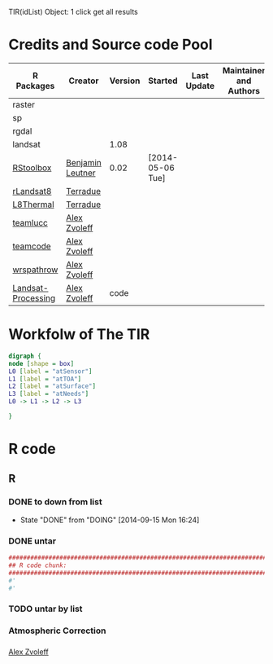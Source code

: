

TIR(idList) Object: 1 click get all results
* Credits and Source code Pool
|--------------------+------------------+---------+------------------+-------------+-------------------------+-------------|
| R Packages         | Creator          | Version | Started          | Last Update | Maintainer and  Authors | Source code |
|--------------------+------------------+---------+------------------+-------------+-------------------------+-------------|
| raster             |                  |         |                  |             |                         |             |
| sp                 |                  |         |                  |             |                         |             |
| rgdal              |                  |         |                  |             |                         |             |
| landsat            |                  |    1.08 |                  |             |                         |             |
|--------------------+------------------+---------+------------------+-------------+-------------------------+-------------|
| [[https://github.com/bleutner/RStoolbox][RStoolbox]]          | [[https://github.com/bleutner][Benjamin Leutner]] |    0.02 | [2014-05-06 Tue] |             |                         |             |
| [[https://github.com/Terradue/rLandsat8][rLandsat8]]          | [[https://github.com/Terradue][Terradue]]         |         |                  |             |                         |             |
| [[https://github.com/Terradue/dcs-r-landsat8-thermal][L8Thermal]]          | [[https://github.com/Terradue][Terradue]]         |         |                  |             |                         |             |
| [[https://github.com/azvoleff/teamlucc][teamlucc]]           | [[https://github.com/azvoleff][Alex Zvoleff]]     |         |                  |             |                         |             |
| [[https://github.com/ConservationInternational/teamcode][teamcode]]           | [[https://github.com/azvoleff][Alex Zvoleff]]     |         |                  |             |                         |             |
| [[https://github.com/azvoleff/wrspathrow][wrspathrow]]         | [[https://github.com/azvoleff][Alex Zvoleff]]     |         |                  |             |                         |             |
| [[https://github.com/azvoleff/Landsat_Processing][Landsat-Processing]] | [[https://github.com/azvoleff][Alex Zvoleff]]     |    code |                  |             |                         |             |
|--------------------+------------------+---------+------------------+-------------+-------------------------+-------------|
* Workfolw of The TIR
#+NAME: fig:TIRworkflow
#+HEADER: :cache yes :tangle yes :exports none
#+HEADER: :results output graphics
#+BEGIN_SRC dot :file ./Figures/TIRWorkflow.png 
  digraph {
  node [shape = box]
  L0 [label = "atSensor"]
  L1 [label = "atTOA"]
  L2 [label = "atSurface"]
  L3 [label = "atNeeds"]
  L0 -> L1 -> L2 -> L3

  }
#+END_SRC

#+RESULTS[48acf4d752613056e28e90ae509396828a6e0aab]: fig:TIRworkflow
[[file:./Figures/TIRWorkflow.png]]
* R code
** R
*** DONE to down  from list
- State "DONE"       from "DOING"      [2014-09-15 Mon 16:24]
*** DONE untar 
#+HEADER: :cache yes :tangle yes
#+NAME: r:figA 
#+BEGIN_SRC R :session :file ~/Dropbox/3figs/iamg/preffix-.png :results graphics
  ###############################################################################
  ## R code chunk:
  ###############################################################################
  #'
  #' 

#+END_SRC
#+CAPTION: Table/figure name Out put of above code
#+NAME: fig:A  
#+RESULTS: r:figA
*** TODO untar by list
*** Atmospheric Correction
*** 

[[https://github.com/azvoleff][Alex Zvoleff]]
